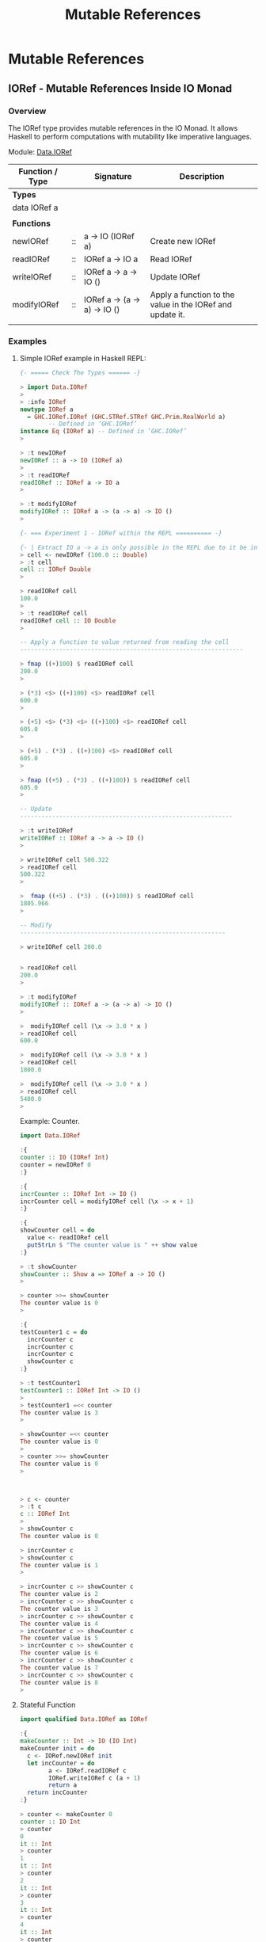 #+TITLE: Mutable References 
#+DESCRIPTIONS: Mutable references in Haskell 
#+KEWYWORDS:    haskell mutability mutable references io monad 
#+STARTUP:      showall

* Mutable References 
** IORef - Mutable References Inside IO Monad 
*** Overview 

The IORef type provides mutable references in the IO Monad. It allows
Haskell to perform computations with mutability like imperative languages.

Module: [[https://hackage.haskell.org/package/base-4.9.1.0/docs/Data-IORef.html][Data.IORef]]

| Function / Type |    | Signature                    | Description                                               |
|-----------------+----+------------------------------+-----------------------------------------------------------|
| *Types*         |    |                              |                                                           |
| data IORef a    |    |                              |                                                           |
|                 |    |                              |                                                           |
| *Functions*     |    |                              |                                                           |
|-----------------+----+------------------------------+-----------------------------------------------------------|
| newIORef        | :: | a -> IO (IORef a)            | Create new IORef                                          |
| readIORef       | :: | IORef a -> IO a              | Read IORef                                                |
| writeIORef      | :: | IORef a -> a -> IO ()        | Update IORef                                              |
| modifyIORef     | :: | IORef a -> (a -> a) -> IO () | Apply a function to the value in the IORef and update it. |
|                 |    |                              |                                                           |

*** Examples
**** Simple IORef example in Haskell REPL: 

#+BEGIN_SRC haskell
  {- ===== Check The Types ====== -}

  > import Data.IORef 
  > 
  > :info IORef
  newtype IORef a
    = GHC.IORef.IORef (GHC.STRef.STRef GHC.Prim.RealWorld a)
          -- Defined in ‘GHC.IORef’
  instance Eq (IORef a) -- Defined in ‘GHC.IORef’
  >

  > :t newIORef 
  newIORef :: a -> IO (IORef a)
  >
  > :t readIORef 
  readIORef :: IORef a -> IO a
  > 

  > :t modifyIORef
  modifyIORef :: IORef a -> (a -> a) -> IO ()
  > 

  {- === Experiment 1 - IORef within the REPL ========== -}

  {- | Extract IO a -> a is only possible in the REPL due to it be inside an IO monad. -}
  > cell <- newIORef (100.0 :: Double)
  > :t cell
  cell :: IORef Double
  > 

  > readIORef cell
  100.0
  > 
  > :t readIORef cell
  readIORef cell :: IO Double
  > 

  -- Apply a function to value returned from reading the cell 
  ---------------------------------------------------------------

  > fmap ((+)100) $ readIORef cell
  200.0
  > 

  > (*3) <$> ((+)100) <$> readIORef cell
  600.0
  > 

  > (+5) <$> (*3) <$> ((+)100) <$> readIORef cell
  605.0
  > 

  > (+5) . (*3) . ((+)100) <$> readIORef cell
  605.0
  > 

  > fmap ((+5) . (*3) . ((+)100)) $ readIORef cell
  605.0
  > 

  -- Update 
  ------------------------------------------------------------

  > :t writeIORef 
  writeIORef :: IORef a -> a -> IO ()
  > 

  > writeIORef cell 500.322
  > readIORef cell
  500.322
  > 

  >  fmap ((+5) . (*3) . ((+)100)) $ readIORef cell
  1805.966
  > 

  -- Modify 
  ----------------------------------------------------------

  > writeIORef cell 200.0


  > readIORef cell
  200.0
  > 

  > :t modifyIORef 
  modifyIORef :: IORef a -> (a -> a) -> IO ()
  >

  >  modifyIORef cell (\x -> 3.0 * x )
  > readIORef cell
  600.0

  >  modifyIORef cell (\x -> 3.0 * x )
  > readIORef cell
  1800.0

  >  modifyIORef cell (\x -> 3.0 * x )
  > readIORef cell
  5400.0
  > 

#+END_SRC

Example: Counter.

#+BEGIN_SRC haskell 
  import Data.IORef 

  :{    
  counter :: IO (IORef Int)
  counter = newIORef 0
  :}

  :{ 
  incrCounter :: IORef Int -> IO ()
  incrCounter cell = modifyIORef cell (\x -> x + 1) 
  :}

  :{
  showCounter cell = do
    value <- readIORef cell
    putStrLn $ "The counter value is " ++ show value
  :}
   
  > :t showCounter 
  showCounter :: Show a => IORef a -> IO ()
  > 

  > counter >>= showCounter 
  The counter value is 0
  > 

  :{
  testCounter1 c = do  
    incrCounter c
    incrCounter c
    incrCounter c
    showCounter c
  :}

  > :t testCounter1 
  testCounter1 :: IORef Int -> IO ()
  >  
  > testCounter1 =<< counter 
  The counter value is 3
  > 

  > showCounter =<< counter
  The counter value is 0
  > 
  > counter >>= showCounter 
  The counter value is 0
  > 



  > c <- counter 
  > :t c
  c :: IORef Int
  >
  > showCounter c
  The counter value is 0

  > incrCounter c
  > showCounter c
  The counter value is 1
  > 

  > incrCounter c >> showCounter c
  The counter value is 2
  > incrCounter c >> showCounter c
  The counter value is 3
  > incrCounter c >> showCounter c
  The counter value is 4
  > incrCounter c >> showCounter c
  The counter value is 5
  > incrCounter c >> showCounter c
  The counter value is 6
  > incrCounter c >> showCounter c
  The counter value is 7
  > incrCounter c >> showCounter c
  The counter value is 8
  > 

#+END_SRC

**** Stateful Function

#+BEGIN_SRC haskell
  import qualified Data.IORef as IORef

  :{
  makeCounter :: Int -> IO (IO Int)
  makeCounter init = do
    c <- IORef.newIORef init
    let incCounter = do
          a <- IORef.readIORef c 
          IORef.writeIORef c (a + 1)
          return a 
    return incCounter
  :}

  > counter <- makeCounter 0
  counter :: IO Int
  > counter
  0
  it :: Int
  > counter
  1
  it :: Int
  > counter
  2
  it :: Int
  > counter
  3
  it :: Int
  > counter
  4
  it :: Int
  > counter
  5
  it :: Int
  > counter
  6
  it :: Int
  > 
#+END_SRC

**** Example: Sum list elements in a imperative way using IORef.

#+BEGIN_SRC haskell 
  import Data.IORef 
  import Control.Monad (forever, forM_)           

  :{
  sumList :: Num a => [a] -> IO a
  sumList xs = do
   acc    <- newIORef 0
   forM_ xs $ \x -> modifyIORef acc (\val -> val + x)
   result <- readIORef acc
   return result 
  :}

  > :t sumList 
  sumList :: Num a => [a] -> IO a
  >

  > sumList [1, 2, 3, 4, 5, 6]
  21
  > sumList [1, 2, 3, 4, 5, 6, 10]
  31
  > sumList [1, 2, 3, 4, 5, 6, 10, 11]
  42
  > 
  > sumList [1, 2, 3.23, 4.0, 5, 6, 10, 11]
  42.230000000000004
  > 


  :set +s 

  --- SumList simplified
  --- 
  :{
  sumList :: Num a => [a] -> IO a
  sumList xs = do
   acc    <- newIORef 0
   forM_ xs $ \x -> modifyIORef acc (\val -> val + x)
   readIORef acc 
  :}

  > sumList [1, 2, 3, 4, 5, 6]
  21
  > sumList [1, 2, 3.34, 4.7567, 5, 6]
  22.0967
  >  


  {- | ==========  Testing Space Leaks ============= -}
  --

  > sumList [1..10000]
  50005000
  (0.03 secs, 3,770,264 bytes)
  > 

  > sumList [1..10000000]
  50000005000000
  (6.70 secs, 3,696,483,880 bytes)
  > 

  -- WARNING: Don't try it or the computer may freeze because it consumes a huge amount of memory
  -- 
  > sumList [1..1000000000]

  fSegmentation fault  -- Stop with linux emergency keys - Ctrl + SysRq + f 


  -- Solution to the space leak issue: Use the strict version of modifyIORef ( modifyIORef')
  --


  :{
  sumList' :: Num a => [a] -> IO a
  sumList' xs = do
   acc    <- newIORef 0
   forM_ xs $ \x -> modifyIORef' acc (\val -> val + x)
   result <- readIORef acc
   return result 
  :}

   
  > sumList'  [1..10000]
  50005000
  (0.03 secs, 3,120,456 bytes)

  -- This implementation is faster. 
  > sumList' [1..10000000]
  50000005000000
  (3.64 secs, 3,040,086,304 bytes)
  > 


#+END_SRC


Example: Ask the number for a number and display the sum in a infinite loop. 

#+BEGIN_SRC haskell 
  import Data.IORef 
  import Control.Monad (forever, forM_)           

  :{
  sumLoop :: IO ()
  sumLoop = do
    cell <- newIORef (0 :: Int)
    forever $ do putStr "Enter the next number to sum: "
                 nextNum <- fmap read getLine :: IO Int
                 modifyIORef cell (\value-> value + nextNum)
                 sumval  <- readIORef cell             
                 putStrLn $ "sum = " ++ show sumval  
  :}
   
  > sumLoop 
  Enter the next number to sum: 100
  sum = 100
  Enter the next number to sum: 200
  sum = 300
  Enter the next number to sum: 300
  sum = 600
  Enter the next number to sum: 45
  sum = 645
  Enter the next number to sum: 78
  sum = 723
  Enter the next number to sum: -458
  sum = 265
  Enter the next number to sum: 200
  sum = 465
  Enter the next number to sum: 300
  sum = 765
  Enter the next number to sum: ^CInterrupted. --- Type Ctrl+C to exit the Loop
  > 

         
#+END_SRC

**** Infinite loop with delay 

#+BEGIN_SRC haskell 
  import Data.IORef
  import Control.Concurrent (threadDelay)
  import Control.Monad (forever)    

  delay1Second = 1000000 -- 1 million us = 1 second 
      
  :{
  runLoop = do     
    count <- newIORef 0
    forever $ do val <- readIORef count
                 putStrLn $ "Counter is " ++ show val
                 modifyIORef count (+1)
                 threadDelay delay1Second
  :}

   
  >  runLoop 
  Counter is 0
  Counter is 1
  Counter is 2
  Counter is 3
  Counter is 4
  Counter is 5
  Counter is 6
  Counter is 7
  Counter is 8
  Counter is 9
  Counter is 10
  Counter is 11
  Counter is 12
  Counter is 13
  Counter is 14
  Counter is 15
  Counter is 16
  Counter is 17
  ... ... ...
      
#+END_SRC
**** Simulating objects with closures 

The code below simulates an object counter that has an internal
integer state. The functions or IO actions incrementCounter,
decrementcounter and getCounter simulate the object's methods.

#+BEGIN_SRC haskell 
import qualified Data.IORef as IORef

:{
data Counter = Counter { incrementCounter :: IO () 
                       , decrementCounter :: IO () 
                       , getCounter       :: IO Int                      
                       }
:}
    
:{
newCounter :: IO Counter    
newCounter = do 
    counter <- IORef.newIORef 0        
    return $ Counter { incrementCounter = IORef.modifyIORef counter (+1)               
                     , decrementCounter = IORef.modifyIORef counter (+(-1))
                     , getCounter       = IORef.readIORef counter
                     }
:}

#+END_SRC

Running: 

#+BEGIN_SRC haskell 
> counter <- newCounter 
counter :: Counter

> getCounter counter
0
it :: Int
> 
> incrementCounter counter
it :: ()
> getCounter counter
1
it :: Int
> incrementCounter counter
it :: ()
> getCounter counter
2
it :: Int
> incrementCounter counter >> getCounter counter
3
it :: Int
> incrementCounter counter >> getCounter counter
4
it :: Int
> 
> decrementCounter counter >> getCounter counter
3
it :: Int
> decrementCounter counter >> getCounter counter
2
it :: Int
> decrementCounter counter >> getCounter counter
1
it :: Int
> decrementCounter counter >> getCounter counter
0
it :: Int
> 

#+END_SRC
** ST Monad - Mutable References Inside Pure Functions 
*** Overview 

The ST monad is used to perform local mutability. The mutability
happens only inside the function. 

Modules: 

 - [[https://hackage.haskell.org/package/base-4.9.1.0/docs/Data-STRef.html][Data.STRef]]

 - [[https://hackage.haskell.org/package/base-4.8.2.0/docs/Control-Monad-ST.html][Control.Monad.ST]]

 - [[https://hackage.haskell.org/package/base-4.9.1.0/docs/Data-STRef-Lazy.html][Data.STRef.Lazy]]

Functions: 

| Function                  |    | Signature                         | Description                                    |
|---------------------------+----+-----------------------------------+------------------------------------------------|
|                           |    |                                   |                                                |
| *Module* Data.STRef       |    |                                   |                                                |
|---------------------------+----+-----------------------------------+------------------------------------------------|
| newSTRef                  | :: | a -> ST s (STRef s a)             | Create a new STRef in the current state thread |
| readSTRef                 | :: | STRef s a -> ST s a               | Read the value of an STRef                     |
| writeSTRef                | :: | STRef s a -> a -> ST s ()         | Write a new value into an STRef                |
| modifySTRef               | :: | STRef s a -> (a -> a) -> ST s ()  | Mutate the contents of an STRef.               |
|                           |    |                                   |                                                |
| *Module* Control.Monad.ST |    |                                   |                                                |
|---------------------------+----+-----------------------------------+------------------------------------------------|
| runST                     | :: | (forall s. ST s a) -> a           | Extract content                                |
|                           |    | Monad and Functor signatures      |                                                |
| (>>=)                     | :: | ST s a -> (a -> ST s b) -> ST s b | Monad bind operator                            |
| return                    |    |                                   | Monad return function                          |
| (>>)                      | :: | ST s a -> ST s b -> ST s b        | Monad (>>) operator                            |
| fmap                      | :: | (a -> b) -> ST s a -> ST s b      | Functor operator                               |
|                           |    |                                   |                                                |

*** Examples

Example 1: Sum all list elements.

#+BEGIN_SRC haskell
  import Control.Monad.ST
  import Data.STRef    
  import Control.Monad (forM_)

  :{
  sumST :: Num a => [a] -> a
  sumST xs = runST $ do           -- Extract value from ST Monad 

      n <- newSTRef 0             -- Create an STRef mutable reference (aka variable)

      forM_ xs $ \x -> do         -- For each element of xs, add it to n 
          modifySTRef n (+x)      

      readSTRef n                 -- read value from mutable reference n and return it
  :}

  > 
  > sumST [1, 2, 3, 4, 5, 6]
  21
  > sum [1, 2, 3, 4, 5, 6]
  21

  > 
  > sumST [1..100]
  5050
  >
  > sumST [1..1000000]
  500000500000
  > 

#+END_SRC



Example: Alternative fold implementation in a imperative-like way.

#+BEGIN_SRC haskell 
  :{
  foldST :: (acc -> x -> acc) -> acc -> [x] -> acc 
  foldST step acc0 xs =
      runST $ do accum <- newSTRef acc0
                 forM_ xs $ \x -> modifySTRef accum (\a -> step a x)
                 readSTRef accum
  :}

  > foldl (\acc x -> 10*acc + x) 0 [1, 2, 3, 4, 5]
  12345
  >
  > foldl (\acc x -> 10*acc + x) 0 [1, 2, 3, 4, 5, 6]
  123456
  > 

  > foldST (\acc x -> 10*acc + x) 0 [1, 2, 3, 4, 5]
  12345
  > foldST (\acc x -> 10*acc + x) 0 [1, 2, 3, 4, 5, 6]
  123456
  > 


#+END_SRC

It is equivalent to the code below in Python. This function is a pure
fucntion like foldST despite it has local mutability.

#+BEGIN_SRC python 
  def foldl(step, acc0, xs):
      accum = acc0 
      for x in xs:
          accum = step(accum, x)
      return accum


  >>> def foldl(step, acc0, xs):
  ...     accum = acc0 
  ...     for x in xs:
  ...         accum = step(accum, x)
  ...     return accum
  ... 
  >>> 

  >>> foldl(lambda a, x: 10 * a + x, 0, [1, 2, 3, 4, 5])
  12345
  >>>
  >>> foldl(lambda a, x: 10 * a + x, 0, [1, 2, 3, 4, 5, 6])
  123456
  >>> 
#+END_SRC

